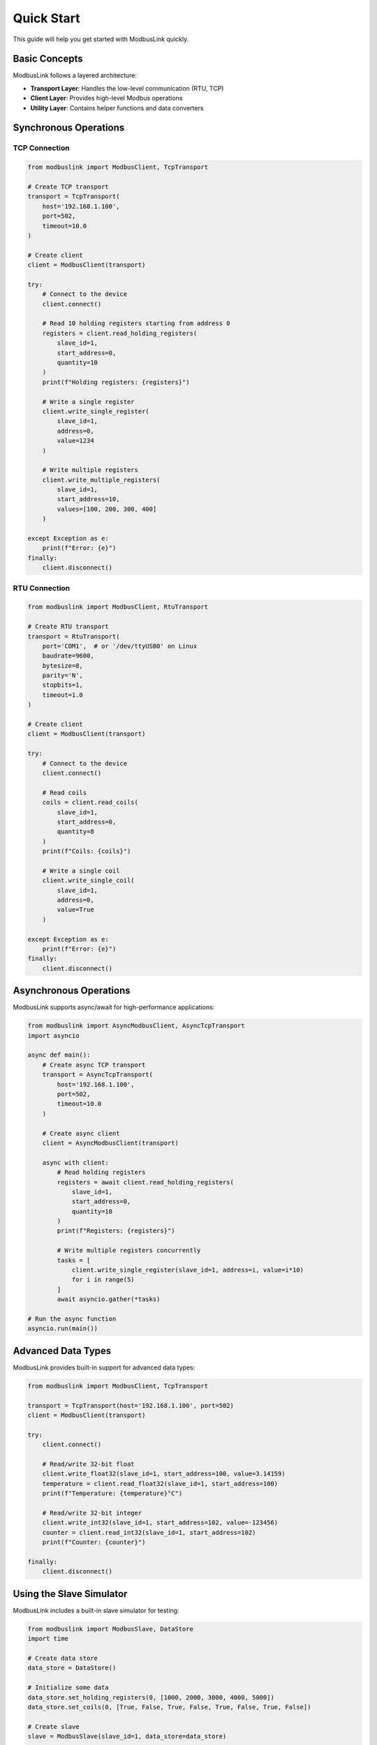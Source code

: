 Quick Start
===========

This guide will help you get started with ModbusLink quickly.

Basic Concepts
--------------

ModbusLink follows a layered architecture:

* **Transport Layer**: Handles the low-level communication (RTU, TCP)
* **Client Layer**: Provides high-level Modbus operations
* **Utility Layer**: Contains helper functions and data converters

Synchronous Operations
----------------------

TCP Connection
~~~~~~~~~~~~~~

.. code-block:: python

   from modbuslink import ModbusClient, TcpTransport

   # Create TCP transport
   transport = TcpTransport(
       host='192.168.1.100',
       port=502,
       timeout=10.0
   )

   # Create client
   client = ModbusClient(transport)

   try:
       # Connect to the device
       client.connect()
       
       # Read 10 holding registers starting from address 0
       registers = client.read_holding_registers(
           slave_id=1,
           start_address=0,
           quantity=10
       )
       print(f"Holding registers: {registers}")
       
       # Write a single register
       client.write_single_register(
           slave_id=1,
           address=0,
           value=1234
       )
       
       # Write multiple registers
       client.write_multiple_registers(
           slave_id=1,
           start_address=10,
           values=[100, 200, 300, 400]
       )
       
   except Exception as e:
       print(f"Error: {e}")
   finally:
       client.disconnect()

RTU Connection
~~~~~~~~~~~~~~

.. code-block:: python

   from modbuslink import ModbusClient, RtuTransport

   # Create RTU transport
   transport = RtuTransport(
       port='COM1',  # or '/dev/ttyUSB0' on Linux
       baudrate=9600,
       bytesize=8,
       parity='N',
       stopbits=1,
       timeout=1.0
   )

   # Create client
   client = ModbusClient(transport)

   try:
       # Connect to the device
       client.connect()
       
       # Read coils
       coils = client.read_coils(
           slave_id=1,
           start_address=0,
           quantity=8
       )
       print(f"Coils: {coils}")
       
       # Write a single coil
       client.write_single_coil(
           slave_id=1,
           address=0,
           value=True
       )
       
   except Exception as e:
       print(f"Error: {e}")
   finally:
       client.disconnect()

Asynchronous Operations
-----------------------

ModbusLink supports async/await for high-performance applications:

.. code-block:: python

   from modbuslink import AsyncModbusClient, AsyncTcpTransport
   import asyncio

   async def main():
       # Create async TCP transport
       transport = AsyncTcpTransport(
           host='192.168.1.100',
           port=502,
           timeout=10.0
       )

       # Create async client
       client = AsyncModbusClient(transport)

       async with client:
           # Read holding registers
           registers = await client.read_holding_registers(
               slave_id=1,
               start_address=0,
               quantity=10
           )
           print(f"Registers: {registers}")
           
           # Write multiple registers concurrently
           tasks = [
               client.write_single_register(slave_id=1, address=i, value=i*10)
               for i in range(5)
           ]
           await asyncio.gather(*tasks)

   # Run the async function
   asyncio.run(main())

Advanced Data Types
-------------------

ModbusLink provides built-in support for advanced data types:

.. code-block:: python

   from modbuslink import ModbusClient, TcpTransport

   transport = TcpTransport(host='192.168.1.100', port=502)
   client = ModbusClient(transport)

   try:
       client.connect()
       
       # Read/write 32-bit float
       client.write_float32(slave_id=1, start_address=100, value=3.14159)
       temperature = client.read_float32(slave_id=1, start_address=100)
       print(f"Temperature: {temperature}°C")
       
       # Read/write 32-bit integer
       client.write_int32(slave_id=1, start_address=102, value=-123456)
       counter = client.read_int32(slave_id=1, start_address=102)
       print(f"Counter: {counter}")
       
   finally:
       client.disconnect()

Using the Slave Simulator
--------------------------

ModbusLink includes a built-in slave simulator for testing:

.. code-block:: python

   from modbuslink import ModbusSlave, DataStore
   import time

   # Create data store
   data_store = DataStore()
   
   # Initialize some data
   data_store.set_holding_registers(0, [1000, 2000, 3000, 4000, 5000])
   data_store.set_coils(0, [True, False, True, False, True, False, True, False])
   
   # Create slave
   slave = ModbusSlave(slave_id=1, data_store=data_store)
   
   # Start TCP server
   slave.start_tcp_server(host='127.0.0.1', port=5020)
   print("Slave simulator started on 127.0.0.1:5020")
   
   try:
       # Keep the simulator running
       time.sleep(60)  # Run for 60 seconds
   finally:
       slave.stop()

Error Handling
--------------

ModbusLink provides specific exceptions for different error conditions:

.. code-block:: python

   from modbuslink import (
       ModbusClient, TcpTransport,
       ConnectionError, TimeoutError, ModbusException
   )

   transport = TcpTransport(host='192.168.1.100', port=502)
   client = ModbusClient(transport)

   try:
       client.connect()
       registers = client.read_holding_registers(slave_id=1, start_address=0, quantity=10)
       
   except ConnectionError:
       print("Failed to connect to the device")
   except TimeoutError:
       print("Request timed out")
   except ModbusException as e:
       print(f"Modbus error: {e}")
   except Exception as e:
       print(f"Unexpected error: {e}")
   finally:
       client.disconnect()

Next Steps
----------

* Read the :doc:`user_guide` for detailed information
* Check out the :doc:`examples` for more use cases
* Explore the :doc:`api_reference` for complete API documentation
* Learn about :doc:`advanced_topics` for expert usage